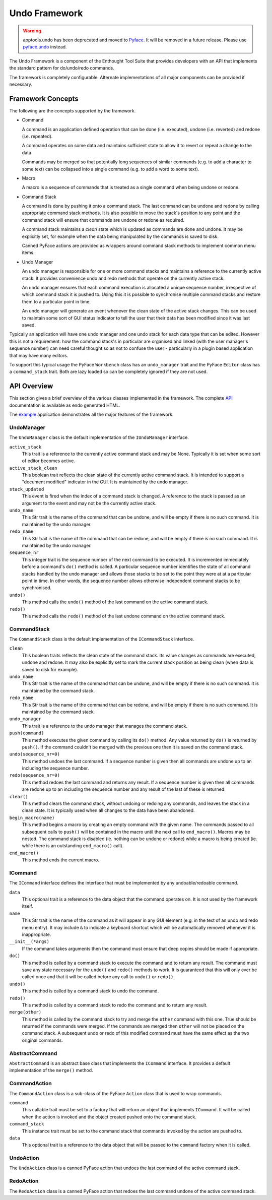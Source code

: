 Undo Framework
==============

.. warning:: 
    apptools.undo has been deprecated and moved to
    `Pyface <https://github.com/enthought/pyface>`_. It will be removed in a
    future release. Please use `pyface.undo <https://docs.enthought.com/pyface/undo.html>`_
    instead.

The Undo Framework is a component of the Enthought Tool Suite that provides
developers with an API that implements the standard pattern for do/undo/redo
commands.

The framework is completely configurable.  Alternate implementations of all
major components can be provided if necessary.


Framework Concepts
------------------

The following are the concepts supported by the framework.

- Command

  A command is an application defined operation that can be done (i.e.
  executed), undone (i.e. reverted) and redone (i.e. repeated).

  A command operates on some data and maintains sufficient state to allow it to
  revert or repeat a change to the data.

  Commands may be merged so that potentially long sequences of similar
  commands (e.g. to add a character to some text) can be collapsed into a
  single command (e.g. to add a word to some text).

- Macro

  A macro is a sequence of commands that is treated as a single command when
  being undone or redone.

- Command Stack

  A command is done by pushing it onto a command stack.  The last command can
  be undone and redone by calling appropriate command stack methods.  It is
  also possible to move the stack's position to any point and the command stack
  will ensure that commands are undone or redone as required.

  A command stack maintains a *clean* state which is updated as commands are
  done and undone.  It may be explicitly set, for example when the data being
  manipulated by the commands is saved to disk.

  Canned PyFace actions are provided as wrappers around command stack methods
  to implement common menu items.

- Undo Manager

  An undo manager is responsible for one or more command stacks and maintains
  a reference to the currently active stack.  It provides convenience undo and
  redo methods that operate on the currently active stack.

  An undo manager ensures that each command execution is allocated a unique
  sequence number, irrespective of which command stack it is pushed to.  Using
  this it is possible to synchronise multiple command stacks and restore them
  to a particular point in time.

  An undo manager will generate an event whenever the clean state of the active
  stack changes.  This can be used to maintain some sort of GUI status
  indicator to tell the user that their data has been modified since it was
  last saved.

Typically an application will have one undo manager and one undo stack for
each data type that can be edited.  However this is not a requirement: how the
command stack's in particular are organised and linked (with the user
manager's sequence number) can need careful thought so as not to confuse the
user - particularly in a plugin based application that may have many editors.

To support this typical usage the PyFace ``Workbench`` class has an
``undo_manager`` trait and the PyFace ``Editor`` class has a ``command_stack``
trait.  Both are lazy loaded so can be completely ignored if they are not used.


API Overview
------------

This section gives a brief overview of the various classes implemented in the
framework.  The complete API_ documentation is available as endo generated
HTML.

The example_ application demonstrates all the major features of the framework.


UndoManager
...........

The ``UndoManager`` class is the default implementation of the ``IUndoManager``
interface.

``active_stack``
    This trait is a reference to the currently active command stack and may be
    None.  Typically it is set when some sort of editor becomes active.

``active_stack_clean``
    This boolean trait reflects the clean state of the currently active
    command stack.  It is intended to support a "document modified" indicator
    in the GUI.  It is maintained by the undo manager.

``stack_updated``
    This event is fired when the index of a command stack is changed.  A
    reference to the stack is passed as an argument to the event and may not
    be the currently active stack.

``undo_name``
    This Str trait is the name of the command that can be undone, and will
    be empty if there is no such command.  It is maintained by the undo
    manager.

``redo_name``
    This Str trait is the name of the command that can be redone, and will
    be empty if there is no such command.  It is maintained by the undo
    manager.

``sequence_nr``
    This integer trait is the sequence number of the next command to be
    executed.  It is incremented immediately before a command's ``do()``
    method is called.  A particular sequence number identifies the state of
    all command stacks handled by the undo manager and allows those stacks to
    be set to the point they were at at a particular point in time.  In other
    words, the sequence number allows otherwise independent command stacks to
    be synchronised.

``undo()``
    This method calls the ``undo()`` method of the last command on the active
    command stack.

``redo()``
    This method calls the ``redo()`` method of the last undone command on the
    active command stack.


CommandStack
............

The ``CommandStack`` class is the default implementation of the
``ICommandStack`` interface.

``clean``
    This boolean traits reflects the clean state of the command stack.  Its
    value changes as commands are executed, undone and redone.  It may also be
    explicitly set to mark the current stack position as being clean (when
    data is saved to disk for example).

``undo_name``
    This Str trait is the name of the command that can be undone, and will
    be empty if there is no such command.  It is maintained by the command
    stack.

``redo_name``
    This Str trait is the name of the command that can be redone, and will
    be empty if there is no such command.  It is maintained by the command
    stack.

``undo_manager``
    This trait is a reference to the undo manager that manages the command
    stack.

``push(command)``
    This method executes the given command by calling its ``do()`` method.
    Any value returned by ``do()`` is returned by ``push()``.  If the command
    couldn't be merged with the previous one then it is saved on the command
    stack.

``undo(sequence_nr=0)``
    This method undoes the last command.  If a sequence number is given then
    all commands are undone up to an including the sequence number.

``redo(sequence_nr=0)``
    This method redoes the last command and returns any result.  If a sequence
    number is given then all commands are redone up to an including the
    sequence number and any result of the last of these is returned.

``clear()``
    This method clears the command stack, without undoing or redoing any
    commands, and leaves the stack in a clean state.  It is typically used
    when all changes to the data have been abandoned.

``begin_macro(name)``
    This method begins a macro by creating an empty command with the given
    name.  The commands passed to all subsequent calls to ``push()`` will be
    contained in the macro until the next call to ``end_macro()``.  Macros may
    be nested.  The command stack is disabled (ie. nothing can be undone or
    redone) while a macro is being created (ie. while there is an outstanding
    ``end_macro()`` call).

``end_macro()``
    This method ends the current macro.


ICommand
........

The ``ICommand`` interface defines the interface that must be implemented by
any undoable/redoable command.

``data``
    This optional trait is a reference to the data object that the command
    operates on.  It is not used by the framework itself.

``name``
    This Str trait is the name of the command as it will appear in any GUI
    element (e.g. in the text of an undo and redo menu entry).  It may include
    ``&`` to indicate a keyboard shortcut which will be automatically removed
    whenever it is inappropriate.

``__init__(*args)``
    If the command takes arguments then the command must ensure that deep
    copies should be made if appropriate.

``do()``
    This method is called by a command stack to execute the command and to
    return any result.  The command must save any state necessary for the
    ``undo()`` and ``redo()`` methods to work.  It is guaranteed that this
    will only ever be called once and that it will be called before any call
    to ``undo()`` or ``redo()``.

``undo()``
    This method is called by a command stack to undo the command.

``redo()``
    This method is called by a command stack to redo the command and to return
    any result.

``merge(other)``
    This method is called by the command stack to try and merge the ``other``
    command with this one.  True should be returned if the commands were
    merged.  If the commands are merged then ``other`` will not be placed on
    the command stack.  A subsequent undo or redo of this modified command
    must have the same effect as the two original commands.


AbstractCommand
...............

``AbstractCommand`` is an abstract base class that implements the ``ICommand``
interface.  It provides a default implementation of the ``merge()`` method.


CommandAction
.............

The ``CommandAction`` class is a sub-class of the PyFace ``Action`` class that
is used to wrap commands.

``command``
    This callable trait must be set to a factory that will return an object
    that implements ``ICommand``.  It will be called when the action is invoked
    and the object created pushed onto the command stack.

``command_stack``
    This instance trait must be set to the command stack that commands invoked
    by the action are pushed to.

``data``
    This optional trait is a reference to the data object that will be passed
    to the ``command`` factory when it is called.


UndoAction
..........

The ``UndoAction`` class is a canned PyFace action that undoes the last
command of the active command stack.


RedoAction
..........

The ``RedoAction`` class is a canned PyFace action that redoes the last
command undone of the active command stack.


.. _API: api/index.html
.. _example: https://svn.enthought.com/enthought/browser/AppTools/trunk/examples/undo/
